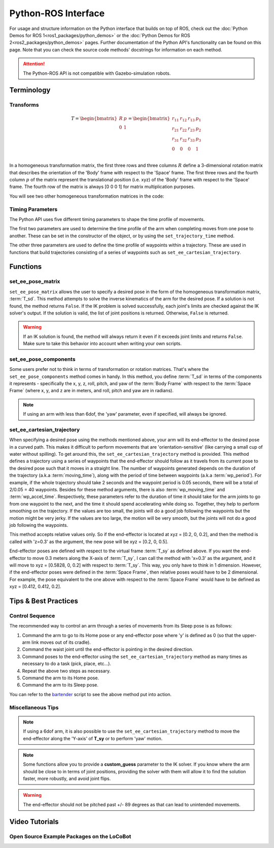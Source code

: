====================
Python-ROS Interface
====================

For usage and structure information on the Python interface that builds on top of ROS, check out the :doc:`Python Demos for ROS 1<ros1_packages/python_demos>` or the :doc:`Python Demos for ROS 2<ros2_packages/python_demos>` pages.
Further documentation of the Python API's functionality can be found on this page.
Note that you can check the source code methods' docstrings for information on each method.

.. attention::

    The Python-ROS API is not compatible with Gazebo-simulation robots.

.. TODO: include the different modules here from interbotix_xs_modules

Terminology
===========

Transforms
----------

.. image:: python_interface/images/xslocobot_python_demos_frames.png
    :align: center
    :width: 70%

.. glossary::

    Body Frame
        The frame at `/<robot_name>/ee_gripper_link`

    Space Frame
        The frame at `/<robot_name>/base_link`

    T_sb
        End-effector poses are specified from the :term:`Body Frame` to the :term:`Space Frame`.
        In the code documentation, this transform is knows as **T_sb** (i.e. the transform that specifies the :term:`Body Frame` :math:`b` in terms of the :term:`Space Frame` :math:`s`).
        In the image above, you can see both of these frames. The X axes are in red, the Y axes are in green, and the Z axes are in blue.
        The rotation and translation information is stored in a `homogeneous transformation matrix`_.

.. _`homogeneous transformation matrix`: https://modernrobotics.northwestern.edu/nu-gm-book-resource/3-3-1-homogeneous-transformation-matrices/

.. math::

    T =
    \begin{bmatrix}
        R & p \\
        0 & 1
    \end{bmatrix}
    =
    \begin{bmatrix}
        r_{11} & r_{12} & r_{13} & p_1 \\
        r_{21} & r_{22} & r_{23} & p_2 \\
        r_{31} & r_{32} & r_{33} & p_3 \\
        0     & 0      & 0       & 1 \\
    \end{bmatrix}

In a homogeneous transformation matrix, the first three rows and three columns :math:`R` define a 3-dimensional rotation matrix that describes the orientation of the 'Body' frame with respect to the 'Space' frame.
The first three rows and the fourth column :math:`p` of the matrix represent the translational position (i.e. xyz) of the 'Body' frame with respect to the 'Space' frame.
The fourth row of the matrix is always [0 0 0 1] for matrix multiplication purposes.

You will see two other homogeneous transformation matrices in the code:

.. glossary::

    T_sd
        Defines the desired end-effector pose with respect to the :term:`Space Frame`.
        This transformation is used in methods like ``set_ee_pose_matrix``, where a single desired pose is to be solved for.

    T_sy
        The transform from the :term:`Body Frame` to a virtual frame with the exact same x, y, z, roll, and pitch as the :term:`Space Frame`.
        However, it contains the 'yaw' of the :term:`Body Frame`.
        Thus, if the end-effector is located at xyz = [0.2, 0.2, 0.2] with respect to the :term:`Space Frame`, this converts to xyz = [0.2828, 0, 0.2] with respect to the virtual frame of the :term:`T_sy` transformation.
        This convention helps simplify how you think about the relative movement of the end-effector.
        The method ``set_ee_cartesian_trajectory`` uses :term:`T_sy` to command relative movement of the end-effector using the end-effector's yaw as a basis for its frame of reference.

Timing Parameters
-----------------

The Python API uses five different timing parameters to shape the time profile of movements.

The first two parameters are used to determine the time profile of the arm when completing moves from one pose to another.
These can be set in the constructor of the object, or by using the ``set_trajectory_time`` method.

.. glossary::

    moving_time
        Duration in seconds it should take for all joints in the arm to complete one move.

    accel_time
        Duration in seconds it should take for all joints in the arm to accelerate/decelerate to/from max speed.

The other three parameters are used to define the time profile of waypoints within a trajectory.
These are used in functions that build trajectories consisting of a series of waypoints such as ``set_ee_cartesian_trajectory``.

.. glossary::

    wp_moving_time
        Duration in seconds that each waypoint in the trajectory should move.

    wp_accel_time
        Duration in seconds that each waypoint in the trajectory should be accelerating/decelerating (must be equal to or less than half of :term:`wp_moving_time`).

    wp_period
        Duration in seconds between each waypoint.

Functions
=========

set_ee_pose_matrix
------------------

``set_ee_pose_matrix`` allows the user to specify a desired pose in the form of the homogeneous transformation matrix, :term:`T_sd`.
This method attempts to solve the inverse kinematics of the arm for the desired pose.
If a solution is not found, the method returns ``False``.
If the IK problem is solved successfully, each joint's limits are checked against the IK solver's output.
If the solution is valid, the list of joint positions is returned.
Otherwise, ``False`` is returned.

.. warning::

    If an IK solution is found, the method will always return it even if it exceeds joint limits and returns ``False``.
    Make sure to take this behavior into account when writing your own scripts.

set_ee_pose_components
----------------------

Some users prefer not to think in terms of transformation or rotation matrices.
That's where the ``set_ee_pose_components`` method comes in handy.
In this method, you define :term:`T_sd` in terms of the components it represents - specifically the x, y, z, roll, pitch, and yaw of the :term:`Body Frame` with respect to the :term:`Space Frame` (where x, y, and z are in meters, and roll, pitch and yaw are in radians).

.. note::

    If using an arm with less than 6dof, the 'yaw' parameter, even if specified, will always be ignored.

set_ee_cartesian_trajectory
---------------------------

When specifying a desired pose using the methods mentioned above, your arm will its end-effector to the desired pose in a curved path.
This makes it difficult to perform movements that are 'orientation-sensitive' (like carrying a small cup of water without spilling).
To get around this, the ``set_ee_cartesian_trajectory`` method is provided.
This method defines a trajectory using a series of waypoints that the end-effector should follow as it travels from its current pose to the desired pose such that it moves in a straight line.
The number of waypoints generated depends on the duration of the trajectory (a.k.a :term:`moving_time`), along with the period of time between waypoints (a.k.a :term:`wp_period`).
For example, if the whole trajectory should take 2 seconds and the waypoint period is 0.05 seconds, there will be a total of 2/0.05 = 40 waypoints.
Besides for these method arguments, there is also :term:`wp_moving_time` and :term:`wp_accel_time`.
Respectively, these parameters refer to the duration of time it should take for the arm joints to go from one waypoint to the next, and the time it should spend accelerating while doing so.
Together, they help to perform smoothing on the trajectory.
If the values are too small, the joints will do a good job following the waypoints but the motion might be very jerky.
If the values are too large, the motion will be very smooth, but the joints will not do a good job following the waypoints.

This method accepts relative values only.
So if the end-effector is located at xyz = [0.2, 0, 0.2], and then the method is called with 'z=0.3' as the argument, the new pose will be xyz = [0.2, 0, 0.5].

End-effector poses are defined with respect to the virtual frame :term:`T_sy` as defined above.
If you want the end-effector to move 0.3 meters along the X-axis of :term:`T_sy`, I can call the method with 'x=0.3' as the argument, and it will move to xyz = [0.5828, 0, 0.2] with respect to :term:`T_sy`.
This way, you only have to think in 1 dimension.
However, if the end-effector poses were defined in the :term:`Space Frame`, then relative poses would have to be 2 dimensional.
For example, the pose equivalent to the one above with respect to the :term:`Space Frame` would have to be defined as xyz = [0.412, 0.412, 0.2].

Tips & Best Practices
=====================

Control Sequence
----------------

The recommended way to control an arm through a series of movements from its Sleep pose is as follows:

1.  Command the arm to go to its Home pose or any end-effector pose where 'y' is defined as 0 (so that the upper-arm link moves out of its cradle).

2.  Command the waist joint until the end-effector is pointing in the desired direction.

3.  Command poses to the end-effector using the ``set_ee_cartesian_trajectory`` method as many times as necessary to do a task (pick, place, etc...).

4.  Repeat the above two steps as necessary.

5.  Command the arm to its Home pose.

6.  Command the arm to its Sleep pose.

You can refer to the `bartender`_ script to see the above method put into action.

.. _`bartender`: https://github.com/Interbotix/interbotix_ros_manipulators/blob/main/interbotix_ros_xsarms/examples/python_demos/bartender.py

Miscellaneous Tips
------------------

.. note::

    If using a 6dof arm, it is also possible to use the ``set_ee_cartesian_trajectory`` method to move the end-effector along the 'Y-axis' of **T_sy** or to perform 'yaw' motion.

.. note::

    Some functions allow you to provide a **custom_guess** parameter to the IK solver.
    If you know where the arm should be close to in terms of joint positions, providing the solver with them will allow it to find the solution faster, more robustly, and avoid joint flips.

.. warning::

    The end-effector should not be pitched past +/- 89 degrees as that can lead to unintended movements.

Video Tutorials
===============

Open Source Example Packages on the LoCoBot
-------------------------------------------

.. youtube:: xIril2gF0-Y
    :align: center
    :width: 70%
